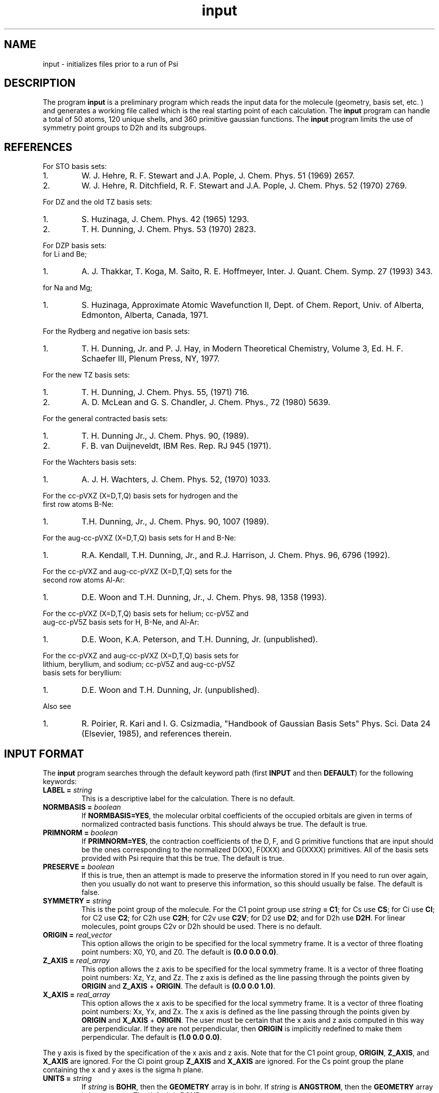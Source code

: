 .TH input 1 " 7 March, 1994" "Psi Release 2.0" "\*(]D"
.SH NAME
input \- initializes files prior to a run of Psi

.SH DESCRIPTION
.LP
The program
.B input
is a preliminary program which reads the input data for the
molecule (geometry, basis set, etc. ) and generates a working file
called
.pN FILE30
which is the real starting point of each calculation.
The
.B input
program can handle a total of 50 atoms, 120 unique shells, and 360
primitive gaussian functions.  The
.B input
program limits the use of symmetry
point groups to
.if n D2h
.if t D\s-2\d2h\u\s0
and its subgroups.

.SH REFERENCES

.LP
For STO basis sets:
.IP "1."
W. J. Hehre, R. F. Stewart and J.A. Pople, J. Chem. Phys. 51
(1969) 2657.
.IP "2."
W. J. Hehre, R. Ditchfield, R. F. Stewart and J.A. Pople, J. Chem.
Phys. 52 (1970) 2769.

.LP
For DZ and the old TZ basis sets:
.IP "1."
S. Huzinaga,    J. Chem. Phys. 42 (1965) 1293.
.IP "2."
T. H. Dunning,  J. Chem. Phys. 53 (1970) 2823.

.LP
For DZP basis sets:
  for Li and Be;
.IP "1."
A. J. Thakkar, T. Koga, M. Saito, R. E. Hoffmeyer, Inter. J. Quant. Chem.
Symp. 27 (1993) 343.
.LP
  for Na and Mg;
.IP "1."
S. Huzinaga, Approximate Atomic Wavefunction II, Dept. of Chem. Report, 
Univ. of Alberta, Edmonton, Alberta, Canada, 1971.

.LP
For the Rydberg and negative ion basis sets:
.IP "1."
T. H. Dunning, Jr. and P. J. Hay, in Modern Theoretical Chemistry,
Volume 3, Ed. H. F. Schaefer III, Plenum Press, NY, 1977.

.LP
For the new TZ basis sets:
.IP "1."
T. H. Dunning, J. Chem. Phys. 55, (1971) 716.
.IP "2."
A. D. McLean and G. S. Chandler, J. Chem. Phys., 72 (1980) 5639.

.LP
For the general contracted basis sets:
.IP "1."
T. H. Dunning Jr., J. Chem. Phys. 90, (1989).
.IP "2."
F. B. van Duijneveldt, IBM Res. Rep.  RJ 945 (1971).

.LP
For the Wachters basis sets:
.IP "1."
A. J. H. Wachters, J. Chem. Phys. 52, (1970) 1033.

.LP
For the cc-pVXZ (X=D,T,Q) basis sets for hydrogen and the 
  first row atoms B-Ne:
.IP "1."
T.H. Dunning, Jr., J. Chem. Phys. 90, 1007 (1989).

.LP
For the aug-cc-pVXZ (X=D,T,Q) basis sets for H and B-Ne:
.IP "1."
R.A. Kendall, T.H. Dunning, Jr., and R.J. Harrison, J. Chem. Phys.
96, 6796 (1992).

.LP
For the cc-pVXZ and aug-cc-pVXZ (X=D,T,Q) sets for the 
  second row atoms Al-Ar:
.IP "1."
D.E. Woon and T.H. Dunning, Jr., J. Chem. Phys. 98, 1358 (1993).

.LP
For the cc-pVXZ (X=D,T,Q) basis sets for helium; cc-pV5Z and 
  aug-cc-pV5Z basis sets for H, B-Ne, and Al-Ar:
.IP "1."
D.E. Woon, K.A. Peterson, and T.H. Dunning, Jr. (unpublished).

.LP
For the cc-pVXZ and aug-cc-pVXZ (X=D,T,Q) basis sets for 
  lithium, beryllium, and sodium; cc-pV5Z and aug-cc-pV5Z
  basis sets for beryllium:
.IP "1."
D.E. Woon and T.H. Dunning, Jr. (unpublished).

.LP
Also see
.IP "1."
R. Poirier, R. Kari and I. G. Csizmadia, "Handbook of Gaussian
Basis Sets" Phys. Sci. Data 24 (Elsevier, 1985),
and references therein.

.sL
.pN INPUT
.eL "FILES REQUIRED"

.sL
.pN "user defined basis file"
.pN BASIS
.eL "FILES OPTIONAL"

.sL
.pN SLOFILE
.pN OUTPUT
.pN CHECK
.pN FILE30
.eL "FILES GENERATED"

.SH INPUT FORMAT
.LP
The
.B input
program
searches through the default keyword path (first
.B INPUT
and then
.BR DEFAULT )
for the following keywords:

.IP "\fBLABEL =\fP \fIstring\fP"
This is a descriptive label for the calculation.
There is no default.

.IP "\fBNORMBASIS =\fP \fIboolean\fP"
If \fBNORMBASIS=YES\fP, the molecular orbital coefficients of the
occupied orbitals are given in terms of normalized
contracted basis functions.
This should always be true.  The default is true.

.IP "\fBPRIMNORM =\fP \fIboolean\fP"
If \fBPRIMNORM=YES\fP, the contraction coefficients of the
D, F, and G
primitive functions that are input should be the ones
corresponding to the normalized D(XX), F(XXX) and G(XXXX)
primitives.
All of the basis sets provided
with Psi require that this be true.  The default is true.

.IP "\fBPRESERVE =\fP \fIboolean\fP"
If this is true, then an attempt is made to preserve the
information stored in
.pN FILE30 .
If you need to run
.pN input
over again, then you usually do not want to preserve this information,
so this should usually be false.  The default is false.

.IP "\fBSYMMETRY =\fP \fIstring\fP"
This is the point group of the molecule.
For the
.if n C1
.if t C\s-2\d1\u\s0
point group
use \fIstring\fP \fB= C1\fP;
for
.if n Cs
.if t C\s-2\ds\u\s0
use \fBCS\fP;
for
.if n Ci
.if t C\s-2\di\u\s0
use \fBCI\fP;
for
.if n C2
.if t C\s-2\d2\u\s0
use \fBC2\fP;
for
.if n C2h
.if t C\s-2\d2h\u\s0
use \fBC2H\fP;
for
.if n C2v
.if t C\s-2\d2v\u\s0
use \fBC2V\fP;
for
.if n D2
.if t D\s-2\d2\u\s0
use \fBD2\fP;
and
for
.if n D2h
.if t D\s-2\d2h\u\s0
use \fBD2H\fP.
For linear molecules, point groups
.if n C2v
.if t C\s-2\d2v\u\s0
or
.if n D2h
.if t D\s-2\d2h\u\s0
should be used.
There is no default.

.IP "\fBORIGIN =\fP \fIreal_vector\fP"
This option allows the origin to be specified for
the local symmetry frame.
It is a vector of three floating point numbers:
.if n X0,
.if t X\s-2\d0\u\s0,
.if n Y0,
.if t Y\s-2\d0\u\s0,
and
.if n Z0.
.if t Z\s-2\d0\u\s0.
The default is \fB(0.0 0.0 0.0)\fP.

.IP "\fBZ_AXIS =\fP \fIreal_array\fP"
This option allows the z axis to be specified for
the local symmetry frame.
It is a vector of three floating point numbers:
.if n Xz,
.if t X\s-2\dz\u\s0,
.if n Yz,
.if t Y\s-2\dz\u\s0,
and
.if n Zz.
.if t Z\s-2\dz\u\s0.
The z axis is defined as the line passing through the points
given by \fBORIGIN\fP and \fBZ_AXIS\fP + \fBORIGIN\fP.
The default is \fB(0.0 0.0 1.0)\fP.

.IP "\fBX_AXIS =\fP \fIreal_array\fP"
This option allows the x axis to be specified for
the local symmetry frame.
It is a vector of three floating point numbers:
.if n Xx,
.if t X\s-2\dx\u\s0,
.if n Yx,
.if t Y\s-2\dx\u\s0,
and
.if n Zx.
.if t Z\s-2\dx\u\s0.
The x axis is defined as the line passing through the points
given by \fBORIGIN\fP and \fBX_AXIS\fP + \fBORIGIN\fP.
The user must be certain that the x axis and z axis computed in
this way are perpendicular.  If they are not perpendicular,
then \fBORIGIN\fP is implicitly redefined to make them
perpendicular.
The default is \fB(1.0 0.0 0.0)\fP.

.LP
The y axis is fixed by the specification of the x axis and z axis.
Note that
for the
.if n C1
.if t C\s-2\d1\u\s0
point group, \fBORIGIN\fP, \fBZ_AXIS\fP, and \fBX_AXIS\fP are ignored.
For the
.if n Ci
.if t C\s-2\di\u\s0
point group \fBZ_AXIS\fP and \fBX_AXIS\fP are ignored.
For the
.if n Cs
.if t C\s-2\ds\u\s0
point group the plane containing the x and y axes is the
.if n sigma h
.if t \(*s\s-2\dh\u\s0
plane.

.IP "\fBUNITS =\fP \fIstring\fP"
If \fIstring\fP is \fBBOHR\fR, then the \fBGEOMETRY\fP array is in bohr.
If \fIstring\fP is \fBANGSTROM\fR, then the \fBGEOMETRY\fP array
is in angstoms.
The default is \fBBOHR\fP.

.IP "\fBCHARGES =\fP \fIreal_vector\fP"
This vector gives the charge on each unique atom in atomic units.
The charges default to the atomic number.

.IP "\fBGEOMETRY =\fP \fIreal_array\fP"
The \fIreal_array\fP is a vector of coordinates of each unique atom.
Each element of this vector is another vector in the
form \fB(\fP\fIx\fP \fIy\fP \fIz\fP\fB)\fP.
There is no default.

.IP "\fBATOMS =\fP \fIstring_array\fP"
This gives the atom name for each unique center.
The atom name can either be the actual name or the atomic symbol, ie
carbon could be "CARBON" or "C".  There is no default.

.IP "\fBGENCON =\fP \fIboolean\fP"
If \fIboolean\fP is \fBTRUE\fP, then generalized contractions will be
formed whenever possible.  The default is false.

.IP "\fBPUREAM =\fP \fIboolean\fP"
If \fIboolean\fP is \fBTRUE\fP, then shells with pure angular momentum
will be used.  Thus, a D shell will have five function, a F shell will
have seven functions, and a G shell will have nine functions.
The default is false.

.IP "\fBBASIS =\fP \fIstring_array\fP"
This gives the name of the basis set to be used on each unique center.
The basis set can also be given as a single string (ie, not an array...
no parentheses) if you want to use the same basis set for each atom.
There is no default.

.IP "\fBFILES =\fP \fIkeyword_vector\fP"
This section is used to specify alternate files to be searched for
basis set information.  Usable keywords are \fBPATH\fP, \fBNAME\fP,
and \fBEXTENSION\fP.  An example is given below.

.IP "\fBFILES:PATH =\fP \fIstring\fP"
This gives the name of the directory in which additional basis set 
information can be found.  The default value is the working directory
of the job.  Standard / symbols are acceptable, but quotation marks should
be placed around the entire argument.  Periods (.) are unacceptable.

.IP "\fBFILES:NAME =\fP \fIstring\fP"
This gives the basename of a file in the directory specified by \fBPATH\fP
in which additional basis set information can be found.  If no value 
is given, the program will search for a file named basis.dat.  If a value 
is given, then an \fBEXTENSION\fP must also be given.

.IP "\fBFILES:EXTENSION =\fP \fIstring\fP"
This specifies an extension to the basename given by \fBNAME\fP.  
\fBEXTENSION\fP will automatically be concatenated onto \fBNAME\fP with a 
period for a separator.

.SH BASIS SETS
.LP
The
.B input
program
searches through the \fBBASIS\fP keyword path for the basis set information.
It first searches through the user's
.pN INPUT
file, then searches through a
.pN BASIS 
file in the working directory (if one exists), and then through a user 
specified basis file given in the \fBFILES\fP subsection (if any).
Finally, it searches through the
.pN PBASIS
file in the Psi library directory.
The name of the basis set which is searched for is obtained by
appending the atom name to the basis name with a ':' inbetween.
The format of the basis set information is best understood by looking
in the
.pN PBASIS
file.

.SH STANDARD BASIS SETS
.LP
Psi can use
use standard basis sets
which are provided in a file named
.pN PBASIS .
in the Psi library directory.  Many of the basis set names contain
nonalphanumeric characters.  These names must be surrounded by `"'.
.IP "STO" 25
This gets the STO-3G basis set which is available for hydrogen-argon.
The STO-3G basis sets for the atoms sodium-argon contain a D function.
.IP "DZ" 25
This gets double zeta (DZ) basis set, which is (4s/2s)
for hydrogen, (9s5p/4s2p) for boron-fluorine, and (11s7p/6s4p) for
aluminum-chlorine.
.IP "(4S/2S)" 25
This gets a DZ basis set for hydrogen.
.IP "(9S5P/4S2P)" 25
This gets a DZ basis set for boron-fluorine.
.IP "(11S7P/6S4P)" 25
This gets a DZ basis set for aluminum-chlorine.
.IP "DZP-OLD" 25
This is a DZ basis set with a shell of polarization functions added.
The exponents of these functions are the old value.
It is available for hydrogen, boron-fluorine, and aluminum-chlorine.
.IP "TZ-OLD" 25
The old triple zeta (TZ) basis set is (4s/3s) for hydrogen,
(9s5p/5s3p) for boron-fluorine, and (11s7p/7s5p) for
aluminum-chlorine.  The TZ basis set
is triple zeta in the valence only.
This basis is provided for verification of old results; do not use it.
.IP "TZP-OLD" 25
This is the old TZ basis set with the old polarization functions added.
It is available for hydrogen, boron-fluorine, and aluminum-chlorine.
This basis is provided for verification of old results; do not use it.
.IP "(5S/3S)" 25
This gets a TZ basis set for hydrogen.
.IP "(10S6P/5S3P)" 25
This gets a TZ basis set for boron-neon.
The TZ basis set is triple zeta in the valence only.
.IP "(12S9P/6S5P)" 25
This gets a TZ basis set for sodium-argon.
The TZ basis set is triple zeta in the valence only.
.IP "1P_POLARIZATION" 25
This gets a set of polarization functions for hydrogen.
.IP "1D_POLARIZATION" 25
This gets a set of polarization functions for
boron-fluorine and aluminum-chlorine.
.IP "2P_POLARIZATION" 25
This gets two sets of polarization functions for hydrogen.
.IP "2D_POLARIZATION" 25
This gets two sets of polarization functions for
boron-fluorine and aluminum-chlorine.
.IP "1D_POLARIZATION" 25
This gets a set of second polarization functions for hydrogen.
.IP "1F_POLARIZATION" 25
This gets a set of second polarization functions for
boron-fluorine and aluminum-chlorine.
.IP "DZP" 25
This gets a (4S/2S) basis with a "1P_POLARIZATION" function 
for hydrogen, a (9S5P/4S2P) basis with a "1D_POLARIZATION"
funtion for lithium-flourine, a (11S5P/7S2P) plus two even-tempered p
functions for sodium and magnesium, and a (11S7P/6S4P) basis with a
"1D_POLARIZATION" function for aluminium-chlorine.

.IP "TZ2P" 25
This gets a (5S/3S) basis with "2P_POLARIZATION" functions 
for hydrogen, a (10S6P/5S3P) basis with "2D_POLARIZATION"
funtions for boron-flourine, and a (12S9P/6S5P) basis with
"2D_POLARIZATION" functions for aluminium-chlorine.
.IP "DZ_DIF" 25
This gets a DZ basis with a diffuse s for hydrogen, and a diffuse s
and diffuse p for boron-flourine, and aluminum-chlorine.
.IP "TZ_DIF" 25
This gets a TZ basis with a diffuse s for hydrogen, and a diffuse s
and diffuse p for boron-flourine, and aluminum-chlorine.
.IP "DZP_DIF" 25
This gets the DZP basis with
a diffuse s for hydrogen, and a diffuse s
and diffuse p for boron-flourine, and aluminum-chlorine.
.IP "TZ2P_DIF" 25
This gets the TZ2P basis with 
a diffuse s for hydrogen, and a diffuse s
and diffuse p for boron-flourine, and aluminum-chlorine.
.IP "TZ2PF"
This gets the TZ2P basis and adds "1D_POLARIZATION"
for hydrogen and "1F_POLARIZATION" for boron-flourine,
and aluminum-chlorine.
.IP "TZ2PD"
This gets the TZ2PF basis set for hydrogen.
.IP "TZ2PF_DIF"
This gets a TZ2PF basis and adds the appropriate s diffuse functions
for hydrogen and s and p
diffuse functions
for boron-flourine,
and aluminum-chlorine.
.IP "CCPVDZ"
This gets the segmentally contracted correlation consistent basis set cc-pVDZ, 
which is (4s1p/2s1p) 
for hydrogen and helium, (9s4p1d/3s2p1d) for lithium - neon, and 
(12s8p1d/4s3p1d) for sodium and aluminum - argon.
.IP "CCPVTZ"
This gets the segmentally contracted correlation consistent basis set cc-pVTZ, 
which is (5s2p1d/3s2p1d)
for hydrogen and helium, (10s5p2d1f/4s3p2d1f) for lithium - neon, and
(15s9p2d1f/5s4p2d1f) for sodium and aluminum - argon.
.IP "CCPVQZ"
This gets the segmentally contracted correlation consistent basis set cc-pVQZ, 
which is (6s3p2d1f/4s3p2d1f)
for hydrogen and helium, (12s6p3d2f1g/5s4p3d2f1g) for lithium - neon, and
(16s11p3d2f1g/6s5p3d2f1g) for sodium and aluminum - argon.
.IP "CCPV5Z"
This gets the segmentally contracted correlation consistent basis set cc-pV5Z, 
which is (8s4p3d2f1g/5s4p3d2f1g)
for hydrogen and helium, (14s8p4d3f2g1h/6s5p4d3f2g1h) for beryllium - neon, and
(20s12p4d3f2g1h/7s6p4d3f2g1h) for aluminum - argon.
.IP " "
.B PLEASE NOTE:
The correlation consistent basis sets cc-pVXZ (X = D, T, Q, 5) are designed
for use with pure angular momentum functions.
.IP "AUGCCPVDZ"
This gets the correlation consistent basis set aug-cc-pVDZ, which is the cc-pVDZ basis set
augmented with optimized diffuse functions.  This is a diffuse (1s1p) set for hydrogen 
and helium and a diffuse (1s1p1d) set for lithium - neon, sodium, and aluminum - argon.
.IP "AUGCCPVTZ"
This gets the correlation consistent basis set aug-cc-pVTZ, which is the cc-pVTZ basis set
augmented with optimized diffuse functions.  This is a diffuse (1s1p1d) set for hydrogen
and helium and a diffuse (1s1p1d1f) set for lithium - neon, sodium, and aluminum - argon.
.IP "AUGCCPVQZ"
This gets the correlation consistent basis set aug-cc-pVQZ, which is the cc-pVQZ basis set
augmented with optimized diffuse functions.  This is a diffuse (1s1p1d1f) set for hydrogen
and helium and a diffuse (1s1p1d1f1g) set for lithium - neon, sodium, and aluminum - argon.
.IP "AUGCCPV5Z"
This gets the correlation consistent basis set aug-cc-pV5Z, which is the cc-pV5Z basis set
augmented with optimized diffuse functions.  This is a diffuse (1s1p1d1f1g) set for hydrogen
and helium and a diffuse (1s1p1d1f1g1h) set for beryllium - neon and aluminum - argon.
.IP "GCVDZ" 25
A general contracted basis set for hydrogen, for which it
is (4s)/[2s], and for boron-neon for which it is (9s4p)/[3s2p].
.IP "GCVTZ" 25
A general contracted basis set for hydrogen, for which it
is (5s)/[3s], and for boron-neon for which
it is (10s5p)/[4s3p].
.IP "GCVQZ" 25
A general contracted basis set for hydrogen, for which it
is (6s)/[4s], and for boron-neon for which
it is (12s6p)/[5s4p].
.IP "GCV1P"
This gets one P polarization shell for hydrogen (for use with GCVDZ).
.IP "GCV2P"
This gets two P polarization shells for hydrogen (for use with GCVTZ).
.IP "GCV3P"
This gets three P polarization shells for hydrogen (for use with GCVQZ).
.IP "GCV1D"
This gets one D polarization shell for hydrogen (for use with GCVTZ) and
boron-neon (for use with GCVDZ).
.IP "GCV2D"
This gets two D polarization shells for hydrogen (for use with GCVQZ)
and boron-neon (for use with GCVTZ).
.IP "GCV3D"
This gets three D polarization shells for boron-neon (for use with GCVQZ).
.IP "GCV1F"
This gets one F polarization shell for hydrogen (for use with GCVQZ)
and boron-neon (for use with GCVTZ).
.IP "GCV2F"
This gets two F polarization shells for boron-neon (for use with GCVQZ).
.IP "GCV1G"
This gets one G polarization shell for boron-neon (for use with GCVQZ).

.IP "GCV1DPURE"
This is GCV1D with pure angular momentum explicitly turned on.
.IP "GCV2DPURE"
This is GCV2D with pure angular momentum explicitly turned on.
.IP "GCV3DPURE"
This is GCV3D with pure angular momentum explicitly turned on.
.IP "GCV1FPURE"
This is GCV1F with pure angular momentum explicitly turned on.
.IP "GCV2FPURE"
This is GCV2F with pure angular momentum explicitly turned on.
.IP "GCV1GPURE"
This is GCV1G with pure angular momentum explicitly turned on.

.IP "GCVDZP" 25
A general contracted basis set for hydrogen, for which it
is (4s1p)/[2s1p], and for boron-neon, for which it is (9s4p1d)/[3s2p1d].
.IP "GCVTZP" 25
A general contracted basis set for hydrogen, for which it
is (5s2p1d)/[3s2p1d], and for boron-neon, for which
it is (10s5p2d1f)/[4s3p2d1f].
.IP "GCVQZP" 25
A general contracted basis set for hydrogen, for which it
is (6s3p2d1f)/[4s3p2d1f], and for boron-neon for which
it is (12s6p3d2f1g)/[5s4p3d2f1g].
.IP "DUNNING_RYDBERG_3S" 25
This gets a Rydberg shell for boron-fluorine.
.IP "DUNNING_RYDBERG_3P" 25
This gets a Rydberg shell for boron-fluorine.
.IP "DUNNING_RYDBERG_3D" 25
This gets a Rydberg shell for boron-fluorine and aluminum-chlorine.
.IP "DUNNING_RYDBERG_4S" 25
This gets a Rydberg shell for boron-fluorine and aluminum-chlorine.
.IP "DUNNING_RYDBERG_4P" 25
This gets a Rydberg shell for boron-fluorine and aluminum-chlorine.
.IP "DUNNING_RYDBERG_4D" 25
This gets a Rydberg shell for boron-fluorine.
.IP "DUNNING_NEGATIVE_ION_2P" 25
This gets a diffuse shell for boron-fluorine and aluminum-chlorine.
.IP "WACHTERS" 25
This gets a (14s11p6d/10s8p3d) basis set for potassium,scandium-zinc.
.IP "321G" 25
This gets a 3-21G basis set for hydrogen-argon.
.IP "631G" 25
This gets a 6-31G basis set for hydrogen-argon.
.IP "6311G" 25
This gets a 6-311G basis set for hydrogen-neon.
.IP "631GST" 25
This gets a 6-31G* basis set for hydrogen-argon.
.IP "631PGS" 25
This gets a 6-31+G* basis set for hydrogen-argon.
.IP "6311PPGSS" 25
This gets a 6-311++G** basis set for hydrogen-neon.
.IP "PLUSS" 25
This gets a diffuse S (Pople) for hydrogen-argon.
.IP "PLUSP" 25
This gets a diffuse P (Pople) for hydrogen-argon.

.SH PRINT CONTROL
The following print control options are recognized by \fBinput\fP:

.IP \fBBRIEF\fP
This causes only essential output to be given.
The default is \fBON\fP.
.IP \fBANGSTROM\fP
This will print the interatomic distances in angstroms.
The default is \fBON\fP.
.IP \fBBOHR\fP
This will print the interatomic distances in bohr.
The default is \fBOFF\fP.
.IP \fBDEGREE\fP
This will print out the bond angles in degrees.  Only angles involving
bonds with a length below a certain cutoff threshold are shown.
The default is \fBON\fP.
.IP \fBRADIAN\fP
This will print out the bond angles in radians.  Only angles involving
bonds with a length below a certain cutoff threshold are shown.
The default is \fBOFF\fP.
.IP \fBDEBUG\fP
This causes extra information to be written to the output.  Turning
this \fBON\fP is the same as turning \fBBRIEF\fP \fBOFF\fP.  The
default is \fBOFF\fP.

.SH EXAMPLE
The following input is for the water molecule:

.DS
  default: (
    symmetry = c2v
    )

  input: (
    atoms = (oxygen hydrogen)
    basis = (dz dz)
    charges = (8 1)
    geometry = ((0.0  0.00000000   0.00000000)
                (0.0 -1.49495900   0.99859206))
    )
.DE

The following input is equivalent to the above example:

.DS
  default: (
    symmetry = c2v
    )

  input: (
    atoms = (o h)
    basis = dz
    geometry = ((0.0  0.00000000   0.00000000)
                (0.0 -1.49495900   0.99859206))
    )
.DE


.SH BASIS SET EXAMPLE
.LP
The following lines input could be placed in an input file to redefine
the hydrogen DZP basis set.
Note that double quotes must be used when a basis set name has special
characters in it.

.DS
basis: (
  % definition for hydrogen's DZP basis:
  hydrogen:dzp = (
    % inserts hydrogen:dz:
    (get "DZ")
    % uses pbasis.dat for polarization:
    (get "DUNNING_POLARIZATION")
    )
  % definition for hydrogen's DZ basis:
  hydrogen:dz = (
    % inserts hydrogen:"HUZINAGA-DUNNING_(9S/4S)":
    (get "HUZINAGA-DUNNING_(9S/4S)")
    )
  % definition for hydrogen's (9s/4s) basis:
  hydrogen:"HUZINAGA-DUNNING_(9S/4S)" = (
    (S (     19.2406     0.032828)
       (      2.8992     0.231208)
       (      0.6534     0.817238))
    (S (      0.1776     1.0))
    )
  )
.DE

.SH FILES SUBSECTION EXAMPLE
.LP
The following lines input could be placed in an input file to define
an alternate location to look for basis set information.
Note that double quotes must be used when a string has special
characters in it.

.DS
input: (
  symmetry = c2v
  atoms = (o h)
  basis = mydzp
  geometry = ((0.0  0.00000000   0.00000000)
              (0.0 -1.49495900   0.99859206))
  files: (
    %  I like to keep everything in my chem applications 
    %  sub directory.
    %  Basis set is in 
    %    /home/general/user/chem/my_very_own.basis
    path = "/home/general/user/chem/"
    name = "my_very_own"
    extension = "basis"
    )
  )
.DE

.DS
input: (
  files: (
    %  I like to keep everything in it's own directory.
    %  Basis set is in 
    %    /home/general/user/basis/dzp_plus_diff/basis.dat
    path = "/home/general/user/basis/dzp_plus_diff/"
    )
  symmetry = c2v
  atoms = (o h)
  basis = dzpdiff
  geometry = ((0.0  0.00000000   0.00000000)
              (0.0 -1.49495900   0.99859206))
  )
.DE

